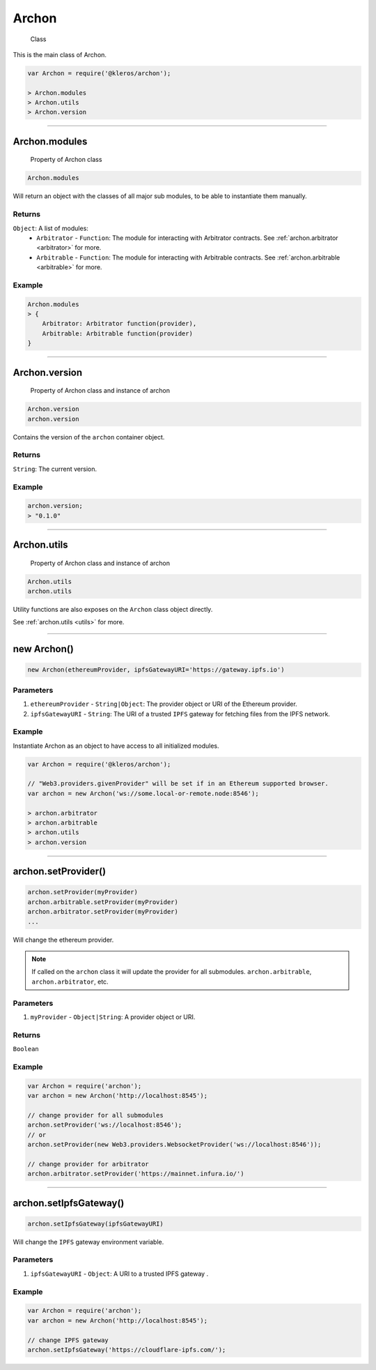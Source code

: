 .. _archon:

======
Archon
======

    Class

This is the main class of Archon.

.. code-block:: javascript

    var Archon = require('@kleros/archon');

    > Archon.modules
    > Archon.utils
    > Archon.version

------------------------------------------------------------------------------

Archon.modules
=====================

    Property of Archon class

.. code-block:: javascript

    Archon.modules

Will return an object with the classes of all major sub modules, to be able to instantiate them manually.

-------
Returns
-------

``Object``: A list of modules:
    - ``Arbitrator`` - ``Function``: The module for interacting with Arbitrator contracts. See :ref:`archon.arbitrator <arbitrator>` for more.
    - ``Arbitrable`` - ``Function``: The module for interacting with Arbitrable contracts. See :ref:`archon.arbitrable <arbitrable>` for more.

-------
Example
-------

.. code-block:: javascript

    Archon.modules
    > {
        Arbitrator: Arbitrator function(provider),
        Arbitrable: Arbitrable function(provider)
    }

------------------------------------------------------------------------------

Archon.version
==============

    Property of Archon class and instance of archon

.. code-block:: javascript

    Archon.version
    archon.version

Contains the version of the ``archon`` container object.

-------
Returns
-------

``String``: The current version.

-------
Example
-------

.. code-block:: javascript

    archon.version;
    > "0.1.0"



------------------------------------------------------------------------------


Archon.utils
=====================

    Property of Archon class and instance of archon

.. code-block:: javascript

    Archon.utils
    archon.utils

Utility functions are also exposes on the ``Archon`` class object directly.

See :ref:`archon.utils <utils>` for more.


------------------------------------------------------------------------------

new Archon()
============

.. code-block:: javascript

    new Archon(ethereumProvider, ipfsGatewayURI='https://gateway.ipfs.io')


----------
Parameters
----------

1) ``ethereumProvider`` - ``String|Object``: The provider object or URI of the Ethereum provider.

2) ``ipfsGatewayURI`` - ``String``: The URI of a trusted ``IPFS`` gateway for fetching files from the IPFS network.

-------
Example
-------

Instantiate Archon as an object to have access to all initialized modules.

.. code-block:: javascript

    var Archon = require('@kleros/archon');

    // "Web3.providers.givenProvider" will be set if in an Ethereum supported browser.
    var archon = new Archon('ws://some.local-or-remote.node:8546');

    > archon.arbitrator
    > archon.arbitrable
    > archon.utils
    > archon.version

------------------------------------------------------------------------------

archon.setProvider()
=====================

.. code-block:: javascript

    archon.setProvider(myProvider)
    archon.arbitrable.setProvider(myProvider)
    archon.arbitrator.setProvider(myProvider)
    ...

Will change the ethereum provider.

.. note:: If called on the ``archon`` class it will update the provider for all submodules. ``archon.arbitrable``, ``archon.arbitrator``, etc.

----------
Parameters
----------

1. ``myProvider`` - ``Object|String``: A provider object or URI.

-------
Returns
-------

``Boolean``

-------
Example
-------

.. code-block:: javascript

    var Archon = require('archon');
    var archon = new Archon('http://localhost:8545');

    // change provider for all submodules
    archon.setProvider('ws://localhost:8546');
    // or
    archon.setProvider(new Web3.providers.WebsocketProvider('ws://localhost:8546'));

    // change provider for arbitrator
    archon.arbitrator.setProvider('https://mainnet.infura.io/')

------------------------------------------------------------------------------

.. _set-ipfs-gateway:

archon.setIpfsGateway()
=======================

.. code-block:: javascript

    archon.setIpfsGateway(ipfsGatewayURI)

Will change the ``IPFS`` gateway environment variable.

----------
Parameters
----------

1. ``ipfsGatewayURI`` - ``Object``: A URI to a trusted IPFS gateway .

-------
Example
-------

.. code-block:: javascript

    var Archon = require('archon');
    var archon = new Archon('http://localhost:8545');

    // change IPFS gateway
    archon.setIpfsGateway('https://cloudflare-ipfs.com/');
